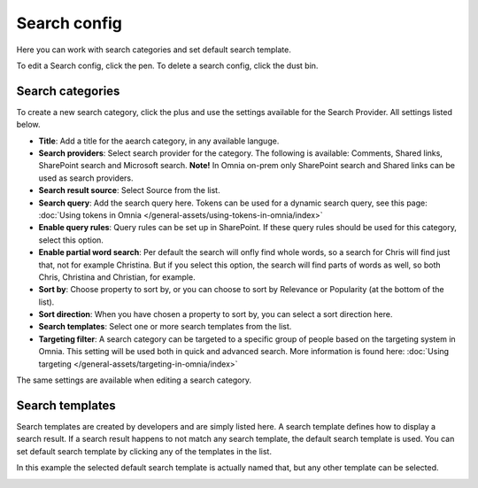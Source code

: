 Search config
=======================================

Here you can work with search categories and set default search template.

.. image:: search-config-list-new.png

To edit a Search config, click the pen. To delete a search config, click the dust bin.

Search categories
*******************
To create a new search category, click the plus and use the settings available for the Search Provider. All settings listed below.

.. image:: search-config-categories-4-new2.png

+ **Title**: Add a title for the aearch category, in any available languge.
+ **Search providers**: Select search provider for the category. The following is available: Comments, Shared links, SharePoint search and Microsoft search. **Note!** In Omnia on-prem only SharePoint search and Shared links can be used as search providers.
+ **Search result source**: Select Source from the list.
+ **Search query**: Add the search query here. Tokens can be used for a dynamic search query, see this page: :doc:`Using tokens in Omnia </general-assets/using-tokens-in-omnia/index>`
+ **Enable query rules**: Query rules can be set up in SharePoint. If these query rules should be used for this category, select this option.
+ **Enable partial word search**: Per default the search will onfly find whole words, so a search for Chris will find just that, not for example Christina. But if you select this option, the search will find parts of words as well, so both Chris, Christina and Christian, for example.
+ **Sort by**: Choose property to sort by, or you can choose to sort by Relevance or Popularity (at the bottom of the list).
+ **Sort direction**: When you have chosen a property to sort by, you can select a sort direction here.
+ **Search templates**: Select one or more search templates from the list.
+ **Targeting filter**: A search category can be targeted to a specific group of people based on the targeting system in Omnia. This setting will be used both in quick and advanced search. More information is found here: :doc:`Using targeting </general-assets/targeting-in-omnia/index>`

The same settings are available when editing a search category.

Search templates
*********************
Search templates are created by developers and are simply listed here. A search template defines how to display a search result. If a search result happens to not match any search template, the default search template is used. You can set default search template by clicking any of the templates in the list.

In this example the selected default search template is actually named that, but any other template can be selected.

.. image:: search-templates-new2.png


